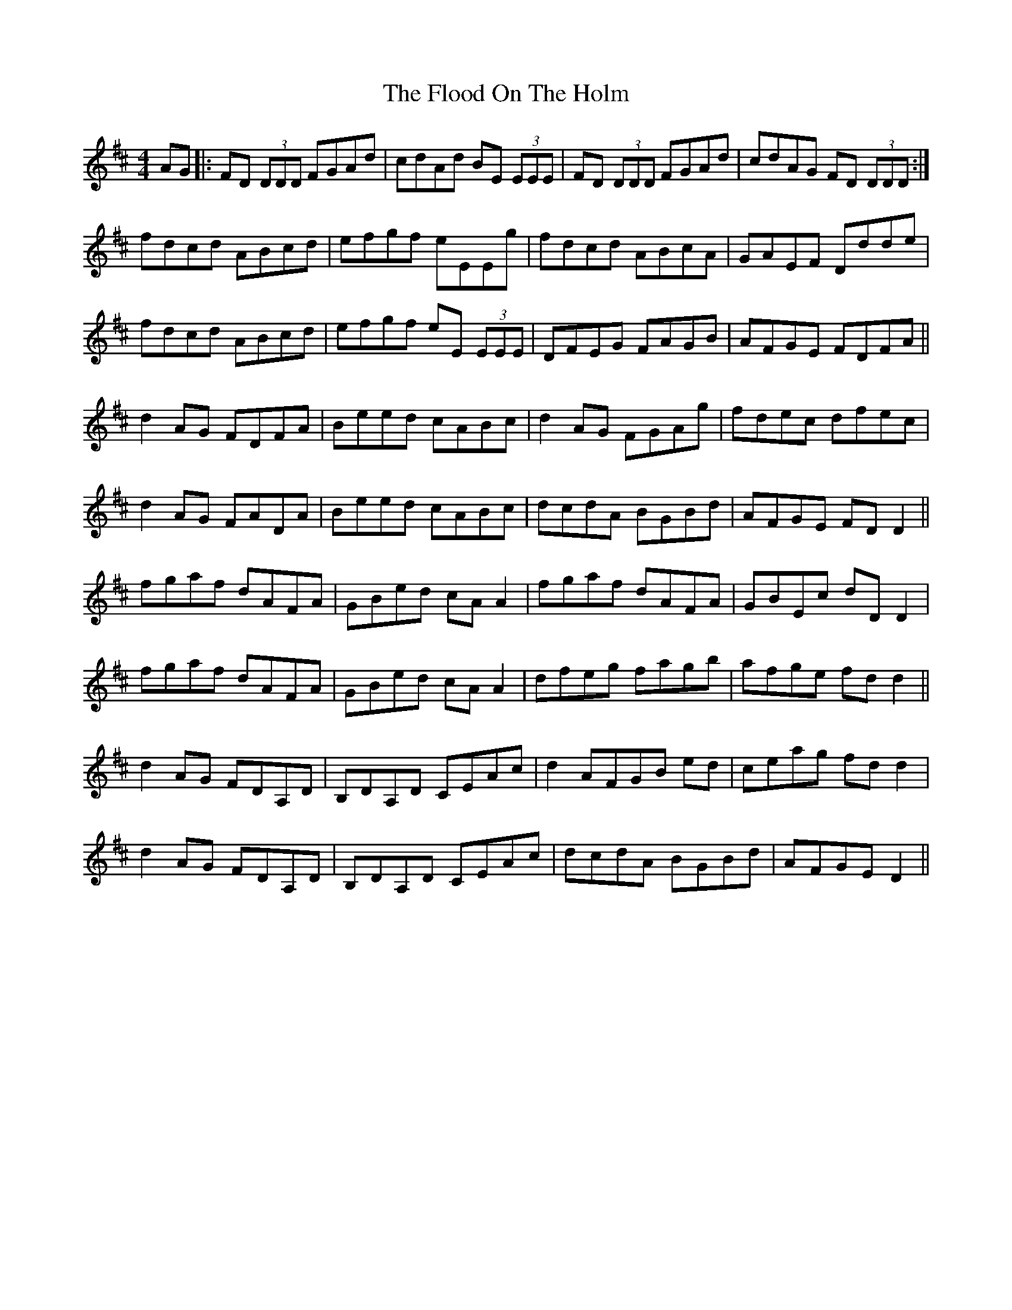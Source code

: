 X:116
T:The Flood On The Holm
R:reel
M:4/4
L:1/8
K:Dmaj
AG |: FD (3DDD FGAd | cdAd BE (3EEE | FD (3DDD FGAd | cdAG FD (3DDD :|
fdcd ABcd | efgf eEEg | fdcd ABcA | GAEF Ddde |
fdcd ABcd | efgf eE (3EEE | DFEG FAGB | AFGE FDFA ||
d2AG FDFA | Beed cABc | d2 AG FGAg | fdec dfec |
d2AG FADA | Beed cABc | dcdA BGBd | AFGE FD D2 ||
fgaf dAFA | GBed cA A2 | fgaf dAFA | GBEc dD D2 |
fgaf dAFA | GBed cA A2 | dfeg fagb |afge fdd2 ||
d2 AG FDA,D | B,DA,D CEAc | d2 AFGB ed | ceag fd d2 |
d2 AG FDA,D | B,DA,D CEAc | dcdA BGBd | AFGE D2 ||
